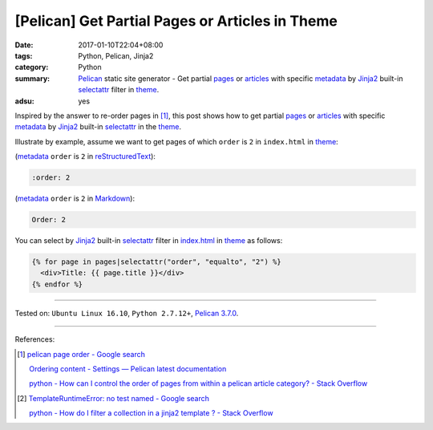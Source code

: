 [Pelican] Get Partial Pages or Articles in Theme
################################################

:date: 2017-01-10T22:04+08:00
:tags: Python, Pelican, Jinja2
:category: Python
:summary: Pelican_ static site generator - Get partial pages_ or articles_ with
          specific metadata_ by Jinja2_ built-in selectattr_ filter  in theme_.
:adsu: yes


Inspired by the answer to re-order pages in [1]_, this post shows how to get
partial pages_ or articles_ with specific metadata_ by Jinja2_ built-in
selectattr_ in the theme_.

Illustrate by example, assume we want to get pages of which ``order`` is ``2``
in ``index.html`` in theme_:

(metadata_ ``order`` is ``2`` in reStructuredText_):

.. code-block:: rst

  :order: 2

(metadata_ ``order`` is ``2`` in Markdown_):

.. code-block:: rst

  Order: 2

You can select by Jinja2_ built-in selectattr_ filter in `index.html`_ in
theme_ as follows:

.. code-block:: html

  {% for page in pages|selectattr("order", "equalto", "2") %}
    <div>Title: {{ page.title }}</div>
  {% endfor %}

.. adsu:: 2

----

Tested on: ``Ubuntu Linux 16.10``, ``Python 2.7.12+``, `Pelican 3.7.0`_.

----

References:

.. [1] `pelican page order - Google search <https://www.google.com/search?q=pelican+page+order>`_

       `Ordering content - Settings — Pelican latest documentation <http://docs.getpelican.com/en/latest/settings.html#ordering-content>`_

       `python - How can I control the order of pages from within a pelican article category? - Stack Overflow <http://stackoverflow.com/questions/18520046/how-can-i-control-the-order-of-pages-from-within-a-pelican-article-category>`_

.. [2] `TemplateRuntimeError: no test named - Google search <https://www.google.com/search?q=TemplateRuntimeError:+no+test+named>`_

       `python - How do I filter a collection in a jinja2 template ? - Stack Overflow <http://stackoverflow.com/questions/34974691/how-do-i-filter-a-collection-in-a-jinja2-template>`_


.. _Pelican: http://blog.getpelican.com/
.. _page: http://docs.getpelican.com/en/latest/content.html#articles-and-pages
.. _pages: http://docs.getpelican.com/en/latest/content.html#articles-and-pages
.. _article: http://docs.getpelican.com/en/latest/content.html#articles-and-pages
.. _articles: http://docs.getpelican.com/en/latest/content.html#articles-and-pages
.. _metadata: http://docs.getpelican.com/en/latest/content.html#file-metadata
.. _theme: http://docs.getpelican.com/en/latest/themes.html
.. _Jinja2: https://www.google.com/search?q=jinja2
.. _selectattr: http://jinja.pocoo.org/docs/2.9/templates/#selectattr
.. _custom Jinja2 filter: http://jinja.pocoo.org/docs/latest/api/#custom-filters
.. _pelicanconf.py: http://docs.getpelican.com/en/latest/settings.html
.. _reStructuredText: https://www.google.com/search?q=reStructuredText
.. _Markdown: https://www.google.com/search?q=Markdown
.. _index.html: http://docs.getpelican.com/en/latest/themes.html#index-html
.. _Pelican 3.7.0: http://docs.getpelican.com/en/3.7.0/

